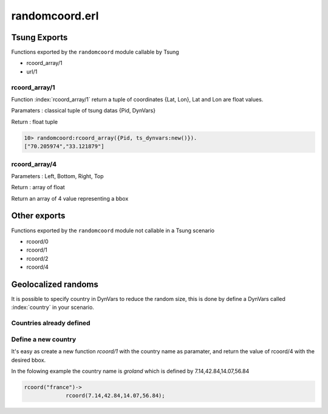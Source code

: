 ===============
randomcoord.erl
===============

Tsung Exports
=============

Functions exported by the ``randomcoord`` module callable by Tsung

* rcoord_array/1

* url/1

rcoord_array/1
--------------

Function :index:`rcoord_array/1` return a tuple of coordinates {Lat,
Lon}, Lat and Lon are float values.

Paramaters : classical tuple of tsung datas {Pid, DynVars}

Return : float tuple

.. code-block:: erlang

   10> randomcoord:rcoord_array({Pid, ts_dynvars:new()}).
   ["70.205974","33.121879"]





rcoord_array/4
--------------

Parameters : Left, Bottom, Right, Top

Return : array of float

Return an array of 4 value representing a bbox 

Other exports
==============

Functions exported by the ``randomcoord`` module not callable in a
Tsung scenario

* rcoord/0

* rcoord/1

* rcoord/2

* rcoord/4

Geolocalized randoms
====================

It is possible to specify country in DynVars to reduce the random
size, this is done by define a DynVars called :index:`country` in your
scenario.


Countries already defined
-------------------------

Define a new country
--------------------

It's easy as create a new function `rcoord/1` with the country name as
paramater, and return the value of rcoord/4 with the desired bbox. 

In the folowing example the country name is `groland` which is defined
by 7.14,42.84,14.07,56.84

.. code-block:: erlang

   rcoord("france")->
                rcoord(7.14,42.84,14.07,56.84);

